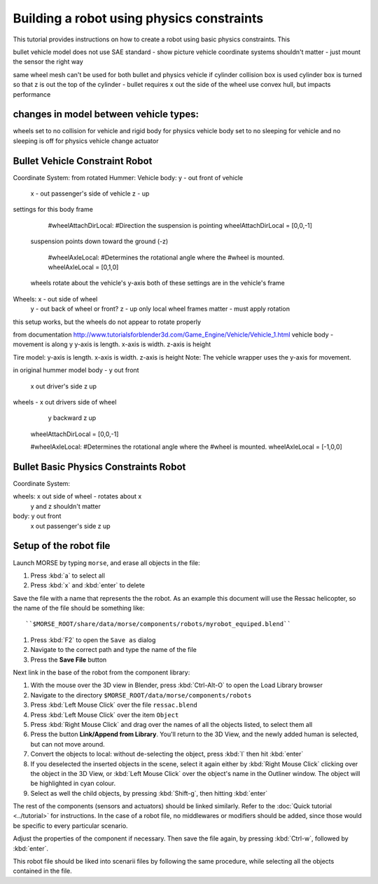 Building a robot using physics constraints
==========================

This tutorial provides instructions on how to create a robot using basic physics constraints.  This 


bullet vehicle model does not use SAE standard - show picture
vehicle coordinate systems shouldn't matter - just mount the sensor the right way

same wheel mesh can't be used for both bullet and physics vehicle if cylinder collision box is used
cylinder box is turned so that z is out the top of the cylinder - bullet requires x out the side of the wheel
use convex hull, but impacts performance

changes in model between vehicle types:
---------------------------------------------------------------
wheels set to no collision for vehicle and rigid body for physics vehicle
body set to no sleeping for vehicle and no sleeping is off for physics vehicle
change actuator

Bullet Vehicle Constraint Robot
-----------------------

Coordinate System:
from rotated Hummer:
Vehicle body: y - out front of vehicle
                     x - out passenger's side of vehicle
                     z - up
                     
settings for this body frame
	
	#wheelAttachDirLocal:
	#Direction the suspension is pointing
	wheelAttachDirLocal = [0,0,-1]
    suspension points down toward the ground (-z)
	
	#wheelAxleLocal:
	#Determines the rotational angle where the
	#wheel is mounted.
	wheelAxleLocal = [0,1,0]
    wheels rotate about the vehicle's y-axis
    both of these settings are in the vehicle's frame
                     
Wheels:         x - out side of wheel
                     y - out back of wheel or front?
                     z - up
                     only local wheel frames matter - must apply rotation
     

this setup works, but the wheels do not appear to rotate properly

from documentation
http://www.tutorialsforblender3d.com/Game_Engine/Vehicle/Vehicle_1.html
vehicle body - movement is along y
y-axis is length.  
x-axis is width.  
z-axis is height

Tire model:  
y-axis is length.  
x-axis is width.  
z-axis is height
Note:  The vehicle wrapper uses the y-axis for movement. 

in original hummer model
body - y out front
        x out driver's side
        z up
wheels - x out drivers side of wheel
            y backward
            z up
	wheelAttachDirLocal = [0,0,-1]
	
	#wheelAxleLocal:
	#Determines the rotational angle where the
	#wheel is mounted.
	wheelAxleLocal = [-1,0,0]



Bullet Basic Physics Constraints Robot
-----------------------

Coordinate System:

wheels: x out side of wheel - rotates about x
            y and z shouldn't matter
            
body:  y out front
          x out passenger's side
          z up


Setup of the robot file 
-----------------------

Launch MORSE by typing ``morse``, and erase all objects in the file:

#. Press :kbd:`a` to select all
#. Press :kbd:`x` and :kbd:`enter` to delete

Save the file with a name that represents the the robot. As an
example this document will use the Ressac helicopter, so the name of the file
should be something like::

``$MORSE_ROOT/share/data/morse/components/robots/myrobot_equiped.blend``

#. Press :kbd:`F2` to open the ``Save as`` dialog
#. Navigate to the correct path and type the name of the file
#. Press the **Save File** button

Next link in the base of the robot from the component library:

#. With the mouse over the 3D view in Blender, press :kbd:`Ctrl-Alt-O` to open the Load Library browser
#. Navigate to the directory ``$MORSE_ROOT/data/morse/components/robots``
#. Press :kbd:`Left Mouse Click` over the file ``ressac.blend``
#. Press :kbd:`Left Mouse Click` over the item ``Object``
#. Press :kbd:`Right Mouse Click` and drag over the names of all the objects listed, to select them all
#. Press the button **Link/Append from Library**. You'll return to the 3D View, and the newly added
   human is selected, but can not move around.
#. Convert the objects to local: without de-selecting the object, press :kbd:`l` then hit :kbd:`enter`
#. If you deselected the inserted objects in the scene, select it again either by 
   :kbd:`Right Mouse Click` clicking over the object in the 3D View, or 
   :kbd:`Left Mouse Click` over the object's name in the Outliner window. The object 
   will be highlighted in cyan colour.
#. Select as well the child objects, by pressing :kbd:`Shift-g`, then hitting :kbd:`enter`

The rest of the components (sensors and actuators) should be linked similarly.
Refer to the :doc:`Quick tutorial <../tutorial>` for instructions. In the
case of a robot file, no middlewares or modifiers should be added, since those
would be specific to every particular scenario.

Adjust the properties of the component if necessary. Then save the file again,
by pressing :kbd:`Ctrl-w`, followed by :kbd:`enter`.

This robot file should be liked into scenarii files by following the same
procedure, while selecting all the objects contained in the file.

